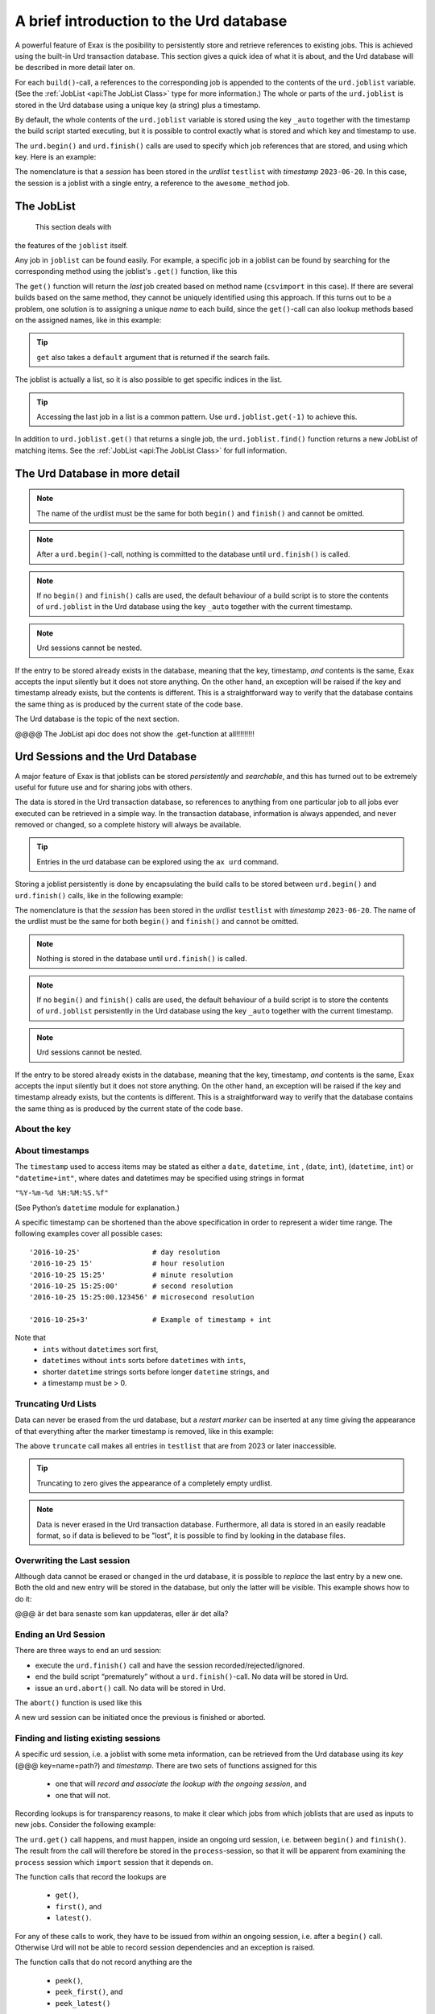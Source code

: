A brief introduction to the Urd database
========================================

A powerful feature of Exax is the posibility to persistently store and
retrieve references to existing jobs.  This is achieved using the
built-in Urd transaction database.  This section gives a quick idea of
what it is about, and the Urd database will be described in more
detail later on.

For each ``build()``-call, a references to the corresponding job is
appended to the contents of the ``urd.joblist`` variable.  (See the
:ref:`JobList <api:The JobList Class>` type for more information.)
The whole or parts of the ``urd.joblist`` is stored in the Urd
database using a unique key (a string) plus a timestamp.

By default, the whole contents of the ``urd.joblist`` variable is
stored using the key ``_auto`` together with the timestamp the build
script started executing, but it is possible to control exactly what
is stored and which key and timestamp to use.

The ``urd.begin()`` and ``urd.finish()`` calls are used to specify
which job references that are stored, and using which key.  Here is an
example:

.. code-block::
    :caption: An *urd session* is defined by ``begin()`` and
              ``finish()`` calls.

    def main(urd):
        urd.begin('testlist', '2023-06-20')
        job = urd.build('awesome_method', x=3)
	urd.finish('testlist')

The nomenclature is that a *session* has been stored in the *urdlist*
``testlist`` with *timestamp* ``2023-06-20``.  In this case, the
session is a joblist with a single entry, a reference to the
``awesome_method`` job.


The JobList
-----------
  This section deals with
the features of the ``joblist`` itself.

Any job in ``joblist`` can be found easily.  For example, a specific
job in a joblist can be found by searching for the corresponding
method using the joblist's ``.get()`` function, like this

.. code-block::
    :caption: The last line uses ``urd.joblist.get()`` to locate a specific job using the method's name.

    def main(urd):
        urd.build('csvimport', data='file.txt')
        ...
        urd.build('dosomething', source=urd.joblist.get('csvimport')

The ``get()`` function will return the *last* job created based on
method name (``csvimport`` in this case).  If there are several builds
based on the same method, they cannot be uniquely identified using
this approach.  If this turns out to be a problem, one solution is to
assigning a unique *name* to each build, since the ``get()``-call can
also lookup methods based on the assigned names, like in this example:

.. code-block::
    :caption: Use ``urd.joblist.get()`` to locate a specific job using an assigned name.

    def main(urd):
        urd.build('csvimport', data='file1.txt', name='firstimport')
        urd.build('csvimport', data='file2.txt', name='otherimport')
        ...
        urd.build('dosomething', source=urd.joblist.get('firstimport')

.. tip :: ``get`` also takes a ``default`` argument that is returned
   if the search fails.

The joblist is actually a list, so it is also possible to get specific
indices in the list.

.. tip :: Accessing the last job in a list is a common pattern.  Use
    ``urd.joblist.get(-1)`` to achieve this.

In addition to ``urd.joblist.get()`` that returns a single job, the
``urd.joblist.find()`` function returns a new JobList of matching
items.  See the :ref:`JobList <api:The JobList Class>` for full
information.






The Urd Database in more detail
-------------------------------


.. note :: The name of the urdlist must be the same for both
           ``begin()`` and ``finish()`` and cannot be omitted.

.. note :: After a ``urd.begin()``-call, nothing is committed to the
   database until ``urd.finish()`` is called.

.. note :: If no ``begin()`` and ``finish()`` calls are used, the
            default behaviour of a build script is to store the
            contents of ``urd.joblist`` in the Urd database using the
            key ``_auto`` together with the current timestamp.

.. note :: Urd sessions cannot be nested.


If the entry to be stored already exists in the database, meaning that
the key, timestamp, `and` contents is the same, Exax accepts the input
silently but it does not store anything.  On the other hand, an
exception will be raised if the key and timestamp already exists, but
the contents is different.  This is a straightforward way to verify
that the database contains the same thing as is produced by the
current state of the code base.




The Urd
database is the topic of the next section.

@@@@ The JobList api doc does not show the .get-function at all!!!!!!!!!


Urd Sessions and the Urd Database
---------------------------------

A major feature of Exax is that joblists can be stored `persistently`
and `searchable`, and this has turned out to be extremely useful for
future use and for sharing jobs with others.

The data is stored in the Urd transaction database, so references to
anything from one particular job to all jobs ever executed can be
retrieved in a simple way.  In the transaction database, information
is always appended, and never removed or changed, so a complete
history will always be available.

.. tip :: Entries in the urd database can be explored using the ``ax urd`` command.

Storing a joblist persistently is done by encapsulating the build
calls to be stored between ``urd.begin()`` and ``urd.finish()`` calls,
like in the following example:

.. code-block::
    :caption: An *urd session* is defined by ``begin`` and ``finish`` calls.

    def main(urd):
        urd.begin('testlist', '2023-06-20')
        job = urd.build('awesome_method', x=3)
	urd.finish('testlist')

The nomenclature is that the *session* has been stored in the
*urdlist* ``testlist`` with *timestamp* ``2023-06-20``.  The name of
the urdlist must be the same for both ``begin()`` and ``finish()`` and
cannot be omitted.

.. note :: Nothing is stored in the database until ``urd.finish()`` is called.

.. note :: If no ``begin()`` and ``finish()`` calls are used, the
            default behaviour of a build script is to store the
            contents of ``urd.joblist`` persistently in the Urd
            database using the key ``_auto`` together with the current
            timestamp.

.. note :: Urd sessions cannot be nested.


If the entry to be stored already exists in the database, meaning that
the key, timestamp, `and` contents is the same, Exax accepts the input
silently but it does not store anything.  On the other hand, an
exception will be raised if the key and timestamp already exists, but
the contents is different.  This is a straightforward way to verify
that the database contains the same thing as is produced by the
current state of the code base.



About the key
^^^^^^^^^^^^^


About timestamps
^^^^^^^^^^^^^^^^

The ``timestamp`` used to access items may be stated as either a
``date``, ``datetime``, ``int`` , (``date``, ``int``),
(``datetime``, ``int``) or ``"datetime+int"``, where dates and
datetimes may be specified using strings in format

``"%Y-%m-%d %H:%M:%S.%f"``

(See Python’s ``datetime`` module for explanation.)

A specific timestamp can be shortened than the above specification in
order to represent a wider time range. The following examples cover
all possible cases::

  '2016-10-25'                 # day resolution
  '2016-10-25 15'              # hour resolution
  '2016-10-25 15:25'           # minute resolution
  '2016-10-25 15:25:00'        # second resolution
  '2016-10-25 15:25:00.123456' # microsecond resolution

  '2016-10-25+3'               # Example of timestamp + int

Note that
  - ``ints`` without ``datetimes`` sort first,
  - ``datetimes`` without ``ints`` sorts before ``datetimes`` with ``ints``,
  - shorter ``datetime`` strings sorts before longer ``datetime`` strings, and
  - a timestamp must be > 0.


Truncating Urd Lists
^^^^^^^^^^^^^^^^^^^^

Data can never be erased from the urd database, but a *restart marker*
can be inserted at any time giving the appearance of that everything
after the marker timestamp is removed, like in this example:

.. code-block::
    :caption: Urd session with restart marker.

    def main(urd):
	urd.truncate('testlist', '2023')
        ...

The above ``truncate`` call makes all entries in ``testlist`` that
are from 2023 or later inaccessible.

.. tip ::  Truncating to zero gives the appearance of a completely empty urdlist.


.. note :: Data is never erased in the Urd transaction database.
   Furthermore, all data is stored in an easily readable format, so if
   data is believed to be "lost", it is possible to find by looking in
   the database files.


Overwriting the Last session
^^^^^^^^^^^^^^^^^^^^^^^^^^^^

Although data cannot be erased or changed in the urd database, it is
possible to *replace* the last entry by a new one.  Both the old and
new entry will be stored in the database, but only the latter will be
visible.  This example shows how to do it:

.. code-block::
    :caption: Replace last urd entry.

    def main(urd):
        urd.begin('testlist', '2023-06-20', update=True)
	...

@@@ är det bara senaste som kan uppdateras, eller är det alla?


Ending an Urd Session
^^^^^^^^^^^^^^^^^^^^^

There are three ways to end an urd session:

- execute the ``urd.finish()`` call and have the session recorded/rejected/ignored. 

- end the build script “prematurely” without a ``urd.finish()``-call. No
  data will be stored in Urd.

- issue an ``urd.abort()`` call.  No data will be stored in Urd.

The ``abort()`` function is used like this

.. code-block::
   :caption: Abort an Urd Session (nothing is stored in the Urd database).

   urd.begin('test')
   urd.abort()
   # execution continues here, a new session can be initiated
   urd.begin('newtest')

A new urd session can be initiated once the previous is finished or aborted.



Finding and listing existing sessions
^^^^^^^^^^^^^^^^^^^^^^^^^^^^^^^^^^^^^

A specific urd session, i.e. a joblist with some meta information, can
be retrieved from the Urd database using its *key* (@@@
key=name=path?)  and *timestamp*.  There are two sets of functions
assigned for this

  - one that will `record and associate the lookup with the ongoing
    session`, and
    
  - one that will not.

Recording lookups is for transparency reasons, to make it clear which
jobs from which joblists that are used as inputs to new jobs.
Consider the following example:

.. code-block::
    :caption: The ``process`` urd session depends on the ``import`` session

    date = '2023-02-01'
    # import something
    urd.begin('import', date)
    urd.build('csvimport', filename='data.csv')
    urd.finish('import')

    # process it
    urd.begin('process', date)
    session = urd.get('import', date)
    importjob = session.urdlist.get(-1)
    urd.build('process', importjob=importjob)
    urd.finish('process')

The ``urd.get()`` call happens, and must happen, inside an ongoing urd
session, i.e. between ``begin()`` and ``finish()``.  The result from
the call will therefore be stored in the ``process``-session, so that
it will be apparent from examining the ``process`` session which
``import`` session that it depends on.


The function calls that record the lookups are

  - ``get()``,
  - ``first()``, and
  - ``latest()``.

For any of these calls to work, they have to be issued from *within*
an ongoing session, i.e. after a ``begin()`` call. Otherwise Urd will
not be able to record session dependencies and an exception is raised.

The function calls that do not record anything are the

  - ``peek()``,
  - ``peek_first()``, and
  - ``peek_latest()``

calls, that in all other aspects are equivalent to the non-peek versions.
All these functions will be explained below:


- Finding an exact or closest match:  ``get()`` or ``peek()``

  These functions will return the single session, if available,
  corresponding to a specified *list* and *timestamp*, see the following
  example

  .. code-block::

    urd.begin('anotherlist')
    urd.get("test", "2018-01-01T23")

  The timestamp must match exactly for an item to be
  returned.

  If there is no matching item, the call will return an empty session,
  i.e. something like this

  .. code-block::

    {'deps': {}, 'joblist': JobList([]), 'caption': '', 'timestamp': '0'}

  The strict matching behaviour can be relaxed by prefixing the
  timestamp with one of “<”, “<=”, “>”, or “>=”.  For example

  .. code-block::

    urd.get("test", ">2018-01-01T01")

  may return an item recorded as "``2018-01-01T02``". Relaxed comparison
  is performed “from left to right”, meaning that

  .. code-block::

    urd.get("test", ">20")

  will match the first recorded session in a year starting with "``20``”, while

  .. code-block::

    urd.get("test", "<=2018-05")

  will match the latest timestamp starting with “``2018-05``” or less,
  such as “``2018-04-01``” or “``2018-05-31T23:59:59.999999``”.


- Find the latest entries, ``latest()`` and ``peek_latest()``:

  These calls will, for a given key, return the session with most
  recent timestamp.  If there is no such session, an empty list is
  returned (@@ is this correct?)

  
- Find the first entries, ``first()`` and ``peek_first()``:

  These calls will, for a given key, return the first session.  If
  there is no such session, an empty list is returned (@@ is this
  correct?)


Listing all timestamps After a Specific Timestamp
^^^^^^^^^^^^^^^^^^^^^^^^^^^^^^^^^^^^^^^^^^^^^^^^^

The ``since()`` call is used to extract lists of timestamps
corresponding to recorded sessions. In its most basic form, it is
called with a timestamp like this

.. code-block::
   
    urd.since('test', '2016-10-05')
    
which returns a list with all existing timestamps in the ``test`` urd
list more recent than the one provided, such as for example

.. code-block::

   ['2016-10-06', '2016-10-07', '2016-10-08', '2016-10-09', '2016-10-09T20']

The ``since()`` call is rather relaxed with respect to the resolution
of the input. The input timestamp may be truncated *from the right*
down to only one digits. An input of zero is also valid.  For example,
all these are valid:

.. code-block::

    urd.since('test', '0')
    urd.since('test', '2016')
    urd.since('test', '2016-1')
    urd.since('test', '2016-10-05')
    urd.since('test', '2016-10-05T20')        # @@@ är det T eller space?
    urd.since('test', '2016-10-05T20:00:00')




